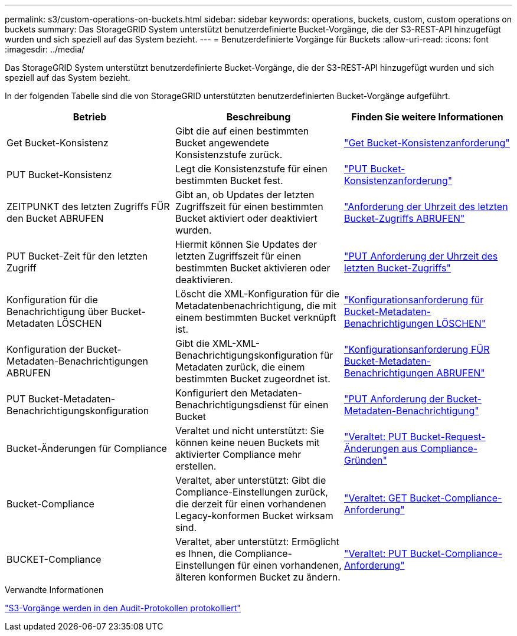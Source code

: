 ---
permalink: s3/custom-operations-on-buckets.html 
sidebar: sidebar 
keywords: operations, buckets, custom, custom operations on buckets 
summary: Das StorageGRID System unterstützt benutzerdefinierte Bucket-Vorgänge, die der S3-REST-API hinzugefügt wurden und sich speziell auf das System bezieht. 
---
= Benutzerdefinierte Vorgänge für Buckets
:allow-uri-read: 
:icons: font
:imagesdir: ../media/


[role="lead"]
Das StorageGRID System unterstützt benutzerdefinierte Bucket-Vorgänge, die der S3-REST-API hinzugefügt wurden und sich speziell auf das System bezieht.

In der folgenden Tabelle sind die von StorageGRID unterstützten benutzerdefinierten Bucket-Vorgänge aufgeführt.

|===
| Betrieb | Beschreibung | Finden Sie weitere Informationen 


 a| 
Get Bucket-Konsistenz
 a| 
Gibt die auf einen bestimmten Bucket angewendete Konsistenzstufe zurück.
 a| 
link:storagegrid-s3-rest-api-operations.html["Get Bucket-Konsistenzanforderung"]



 a| 
PUT Bucket-Konsistenz
 a| 
Legt die Konsistenzstufe für einen bestimmten Bucket fest.
 a| 
link:storagegrid-s3-rest-api-operations.html["PUT Bucket-Konsistenzanforderung"]



 a| 
ZEITPUNKT des letzten Zugriffs FÜR den Bucket ABRUFEN
 a| 
Gibt an, ob Updates der letzten Zugriffszeit für einen bestimmten Bucket aktiviert oder deaktiviert wurden.
 a| 
link:storagegrid-s3-rest-api-operations.html["Anforderung der Uhrzeit des letzten Bucket-Zugriffs ABRUFEN"]



 a| 
PUT Bucket-Zeit für den letzten Zugriff
 a| 
Hiermit können Sie Updates der letzten Zugriffszeit für einen bestimmten Bucket aktivieren oder deaktivieren.
 a| 
link:storagegrid-s3-rest-api-operations.html["PUT Anforderung der Uhrzeit des letzten Bucket-Zugriffs"]



 a| 
Konfiguration für die Benachrichtigung über Bucket-Metadaten LÖSCHEN
 a| 
Löscht die XML-Konfiguration für die Metadatenbenachrichtigung, die mit einem bestimmten Bucket verknüpft ist.
 a| 
link:storagegrid-s3-rest-api-operations.html["Konfigurationsanforderung für Bucket-Metadaten-Benachrichtigungen LÖSCHEN"]



 a| 
Konfiguration der Bucket-Metadaten-Benachrichtigungen ABRUFEN
 a| 
Gibt die XML-XML-Benachrichtigungskonfiguration für Metadaten zurück, die einem bestimmten Bucket zugeordnet ist.
 a| 
link:storagegrid-s3-rest-api-operations.html["Konfigurationsanforderung FÜR Bucket-Metadaten-Benachrichtigungen ABRUFEN"]



 a| 
PUT Bucket-Metadaten-Benachrichtigungskonfiguration
 a| 
Konfiguriert den Metadaten-Benachrichtigungsdienst für einen Bucket
 a| 
link:storagegrid-s3-rest-api-operations.html["PUT Anforderung der Bucket-Metadaten-Benachrichtigung"]



 a| 
Bucket-Änderungen für Compliance
 a| 
Veraltet und nicht unterstützt: Sie können keine neuen Buckets mit aktivierter Compliance mehr erstellen.
 a| 
link:storagegrid-s3-rest-api-operations.html["Veraltet: PUT Bucket-Request-Änderungen aus Compliance-Gründen"]



 a| 
Bucket-Compliance
 a| 
Veraltet, aber unterstützt: Gibt die Compliance-Einstellungen zurück, die derzeit für einen vorhandenen Legacy-konformen Bucket wirksam sind.
 a| 
link:storagegrid-s3-rest-api-operations.html["Veraltet: GET Bucket-Compliance-Anforderung"]



 a| 
BUCKET-Compliance
 a| 
Veraltet, aber unterstützt: Ermöglicht es Ihnen, die Compliance-Einstellungen für einen vorhandenen, älteren konformen Bucket zu ändern.
 a| 
link:storagegrid-s3-rest-api-operations.html["Veraltet: PUT Bucket-Compliance-Anforderung"]

|===
.Verwandte Informationen
link:s3-operations-tracked-in-audit-logs.html["S3-Vorgänge werden in den Audit-Protokollen protokolliert"]
